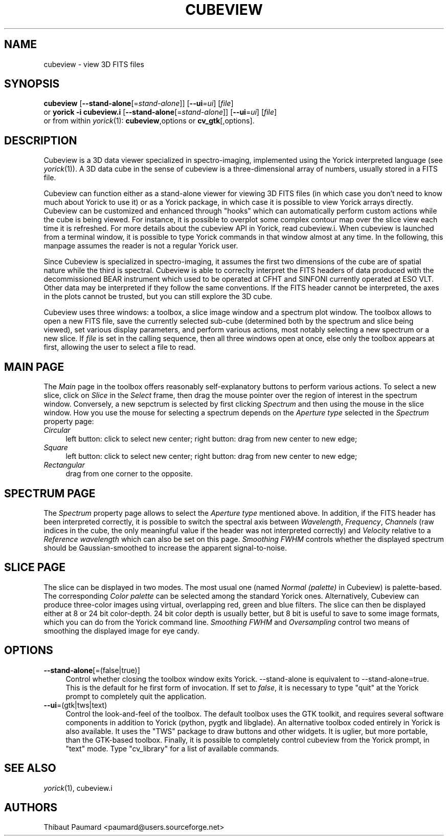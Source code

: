 .\" $Id: cubeview.1,v 1.1 2008-03-07 10:03:02 paumard Exp $
.\"
.IX Title "CUBEVIEW 1"
.TH CUBEVIEW 1 "2008\-01\-03" "" "Yorick"
.SH "NAME"
cubeview \- view 3D FITS files
.SH "SYNOPSIS"
.IX Header "SYNOPSIS"
\&\fBcubeview\fR [\fB\-\-stand\-alone\fR[=\fIstand\-alone\fR]] [\fB\-\-ui\fR=\fIui\fR] [\fIfile\fR]
.br
or
\&\fByorick \-i cubeview.i\fR [\fB\-\-stand\-alone\fR[=\fIstand\-alone\fR]] [\fB\-\-ui\fR=\fIui\fR] [\fIfile\fR]
.br
or from within \fIyorick\fR(1): \fBcubeview\fR,options or \fBcv_gtk\fR[,options].
.SH "DESCRIPTION"
.IX Header "DESCRIPTION"
Cubeview is a 3D data viewer specialized in spectro\-imaging,
implemented using the Yorick interpreted language (see
\fIyorick\fR(1)). A 3D data cube in the sense of cubeview is a
three\-dimensional array of numbers, usually stored in a FITS file.
.PP
Cubeview can function either as a stand\-alone viewer for viewing 3D
FITS files (in which case you don't need to know much about Yorick to
use it) or as a Yorick package, in which case it is possible to view
Yorick arrays directly. Cubeview can be customized and enhanced
through "hooks" which can automatically perform custom actions while
the cube is being viewed. For instance, it is possible to overplot
some complex contour map over the slice view each time it is
refreshed. For more details about the cubeview API in Yorick, read
cubeview.i. When cubeview is launched from a terminal window, it is
possible to type Yorick commands in that window almost at any time. In
the following, this manpage assumes the reader is not a regular Yorick
user.
.PP
Since Cubeview is specialized in spectro\-imaging, it assumes the first
two dimensions of the cube are of spatial nature while the third is
spectral. Cubeview is able to correclty interpret the FITS headers of
data produced with the decommissioned BEAR instrument which used to
be operated at CFHT and SINFONI currently operated at ESO VLT. Other
data may be interpreted if they follow the same conventions. If the
FITS header cannot be interpreted, the axes in the plots cannot be
trusted, but you can still explore the 3D cube.
.PP
Cubeview uses three windows: a toolbox, a slice image window and a
spectrum plot window. The toolbox allows to open a new FITS file, save
the currently selected sub\-cube (determined both by the spectrum and
slice being viewed), set various display parameters, and perform
various actions, most notably selecting a new spectrum or a new
slice. If \fIfile\fR is set in the calling sequence, then all three
windows open at once, else only the toolbox appears at first, allowing
the user to select a file to read.
.SH "MAIN PAGE"
The \fIMain\fR page in the toolbox offers reasonably self\-explanatory
buttons to perform various actions. To select a new slice, click on
\fISlice\fR in the \fISelect\fR frame, then drag the mouse pointer
over the region of interest in the spectrum window. Conversely, a new
sepctrum is selected by first clicking \fISpectrum\fR and then using
the mouse in the slice window. How you use the mouse for selecting a
spectrum depends on the \fIAperture type\fR selected in the
\fISpectrum\fR property page:
.IP \fICircular\fR 4
left button: click to select new center; right button: drag from new
center to new edge;
.IP \fISquare\fR 4
left button: click to select new center; right button: drag from new
center to new edge;
.IP \fIRectangular\fR 4
drag from one corner to the opposite.
.SH "SPECTRUM PAGE"
The \fISpectrum\fR property page allows to select the \fIAperture
type\fR mentioned above. In addition, if the FITS header has been
interpreted correctly, it is possible to switch the spectral axis
between \fIWavelength\fR, \fIFrequency\fR, \fIChannels\fR (raw indices
in the cube, the only meaningful value if the header was not
interpreted correctly) and \fIVelocity\fR relative to a \fIReference
wavelength\fR which can also be set on this page. \fISmoothing FWHM\fR
controls whether the displayed spectrum should be Gaussian\-smoothed to
increase the apparent signal\-to\-noise.
.SH "SLICE PAGE"
The slice can be displayed in two modes. The most usual one (named
\fINormal (palette)\fR in Cubeview) is palette\-based. The
corresponding \fIColor palette\fR can be selected among the standard
Yorick ones. Alternatively, Cubeview can produce three\-color images
using virtual, overlapping red, green and blue filters. The slice can
then be displayed either at 8 or 24 bit color\-depth. 24 bit color
depth is usually better, but 8 bit is useful to save to some image
formats, which you can do from the Yorick command line. \fISmoothing
FWHM\fR and \fIOversampling\fR control two means of smoothing the
displayed image for eye candy.
.SH "OPTIONS"
.IX Header "OPTIONS"
.IP "\fB\-\-stand\-alone\fR[=(false|true)]" 4
Control whether closing the toolbox window exits Yorick. \-\-stand\-alone
is equivalent to \-\-stand\-alone=true. This is the default for he first
form of invocation. If set to \fIfalse\fR, it is necessary to type
"quit" at the Yorick prompt to completely quit the application.
.IP "\fB\-\-ui\fR=(gtk|tws|text)" 4
Control the look\-and\-feel of the toolbox. The default toolbox uses the
GTK toolkit, and requires several software components in addition to
Yorick (python, pygtk and libglade). An alternative toolbox coded
entirely in Yorick is also available. It uses the "TWS" package to
draw buttons and other widgets. It is uglier, but more portable, than
the GTK\-based toolbox. Finally, it is possible to completely control
cubeview from the Yorick prompt, in "text" mode. Type "cv_library" for
a list of available commands.
.SH "SEE ALSO"
.IX Header "SEE ALSO"
\&\fIyorick\fR\|(1), cubeview.i
.SH "AUTHORS"
.IX Header "AUTHORS"
Thibaut Paumard <paumard@users.sourceforge.net>
